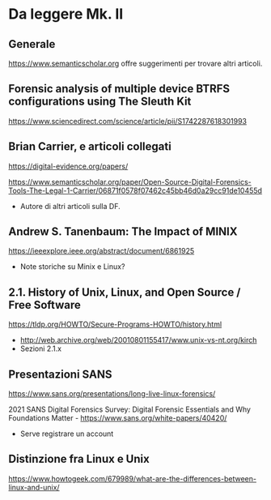* Da leggere Mk. II

** Generale

https://www.semanticscholar.org offre suggerimenti per trovare altri articoli.

** Forensic analysis of multiple device BTRFS configurations using The Sleuth Kit

https://www.sciencedirect.com/science/article/pii/S1742287618301993

** Brian Carrier, e articoli collegati

https://digital-evidence.org/papers/

https://www.semanticscholar.org/paper/Open-Source-Digital-Forensics-Tools-The-Legal-1-Carrier/06871f0578f07462c45bb46d0a29cc91de10455d

- Autore di altri articoli sulla DF.

** Andrew S. Tanenbaum: The Impact of MINIX

https://ieeexplore.ieee.org/abstract/document/6861925

- Note storiche su Minix e Linux?

** 2.1. History of Unix, Linux, and Open Source / Free Software

https://tldp.org/HOWTO/Secure-Programs-HOWTO/history.html

- http://web.archive.org/web/20010801155417/www.unix-vs-nt.org/kirch
- Sezioni 2.1.x
  
** Presentazioni SANS

https://www.sans.org/presentations/long-live-linux-forensics/

2021 SANS Digital Forensics Survey: Digital Forensic Essentials and Why Foundations Matter -  https://www.sans.org/white-papers/40420/

- Serve registrare un account

** Distinzione fra Linux e Unix

https://www.howtogeek.com/679989/what-are-the-differences-between-linux-and-unix/


